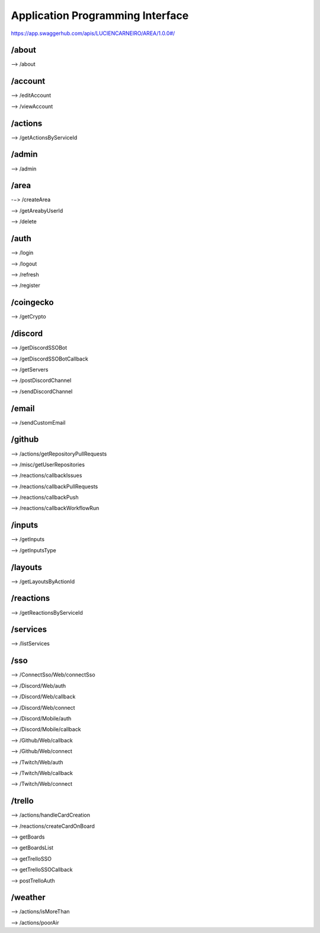 Application Programming Interface
=================================

https://app.swaggerhub.com/apis/LUCIENCARNEIRO/AREA/1.0.0#/

/about
******

--> /about

/account
********

--> /editAccount

--> /viewAccount

/actions
********

--> /getActionsByServiceId

/admin
******

--> /admin

/area
******

-−> /createArea

--> /getAreabyUserId

--> /delete

/auth
******

--> /login

--> /logout

--> /refresh

--> /register

/coingecko
**********

--> /getCrypto

/discord
********

--> /getDiscordSSOBot

--> /getDiscordSSOBotCallback

--> /getServers

--> /postDiscordChannel

--> /sendDiscordChannel

/email
******

--> /sendCustomEmail

/github
*******

--> /actions/getRepositoryPullRequests

--> /misc/getUserRepositories

--> /reactions/callbackIssues

--> /reactions/callbackPullRequests

--> /reactions/callbackPush

--> /reactions/callbackWorkflowRun

/inputs
*******

--> /getInputs

--> /getInputsType

/layouts
********

--> /getLayoutsByActionId

/reactions
**********

--> /getReactionsByServiceId

/services
*********

--> /listServices

/sso
******

--> /ConnectSso/Web/connectSso

--> /Discord/Web/auth

--> /Discord/Web/callback

--> /Discord/Web/connect

--> /Discord/Mobile/auth

--> /Discord/Mobile/callback

--> /Github/Web/callback

--> /Github/Web/connect

--> /Twitch/Web/auth

--> /Twitch/Web/callback

--> /Twitch/Web/connect

/trello
*******

--> /actions/handleCardCreation

--> /reactions/createCardOnBoard

--> getBoards

--> getBoardsList

--> getTrelloSSO

--> getTrelloSSOCallback

--> postTrelloAuth

/weather
********

--> /actions/isMoreThan

--> /actions/poorAir


